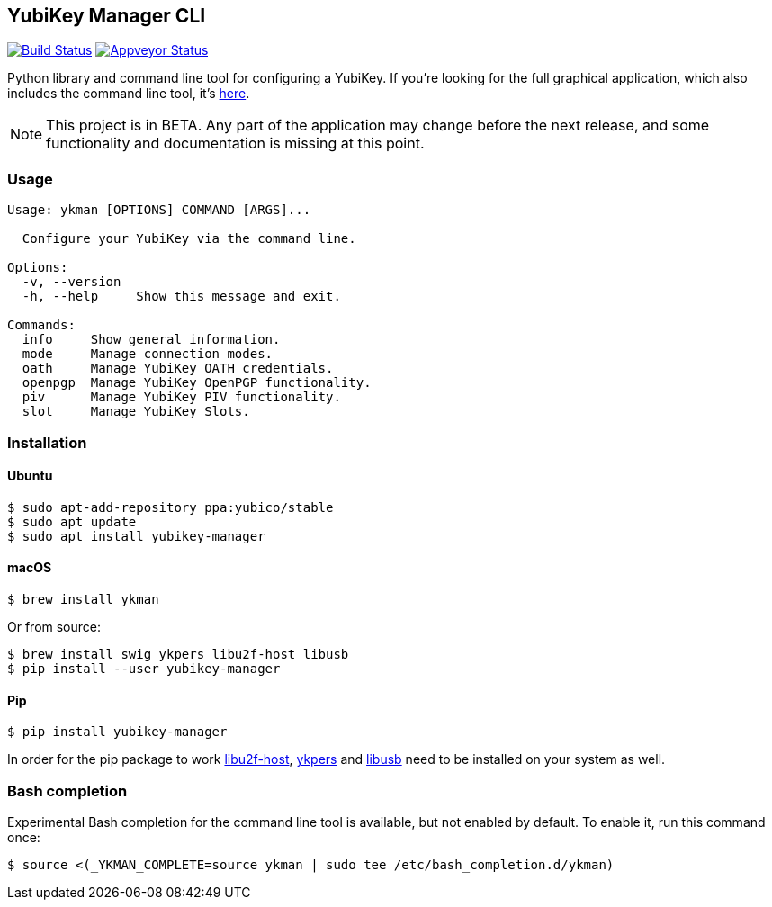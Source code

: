 == YubiKey Manager CLI
image:https://travis-ci.org/Yubico/yubikey-manager.svg?branch=master["Build Status", link="https://travis-ci.org/Yubico/yubikey-manager"]
image:https://ci.appveyor.com/api/projects/status/fp7nb97m8372axq8?svg=true["Appveyor Status", link="https://ci.appveyor.com/project/Yubico53275/yubikey-manager"]

Python library and command line tool for configuring a YubiKey. If you're looking for the full graphical application, which also includes the command line tool, it's https://developers.yubico.com/yubikey-manager-qt/[here].

NOTE: This project is in BETA. Any part of the application may change before
the next release, and some functionality and documentation is missing at this
point.

=== Usage
....
Usage: ykman [OPTIONS] COMMAND [ARGS]...

  Configure your YubiKey via the command line.

Options:
  -v, --version
  -h, --help     Show this message and exit.

Commands:
  info     Show general information.
  mode     Manage connection modes.
  oath     Manage YubiKey OATH credentials.
  openpgp  Manage YubiKey OpenPGP functionality.
  piv      Manage YubiKey PIV functionality.
  slot     Manage YubiKey Slots.
....

=== Installation

==== Ubuntu

    $ sudo apt-add-repository ppa:yubico/stable
    $ sudo apt update
    $ sudo apt install yubikey-manager

==== macOS

    $ brew install ykman

Or from source:

    $ brew install swig ykpers libu2f-host libusb
    $ pip install --user yubikey-manager

==== Pip

    $ pip install yubikey-manager

In order for the pip package to work https://developers.yubico.com/libu2f-host/[libu2f-host], https://developers.yubico.com/yubikey-personalization/[ykpers] and http://libusb.info/[libusb] need to be installed on your system as well.

=== Bash completion

Experimental Bash completion for the command line tool is available, but not 
enabled by default. To enable it, run this command once:

    $ source <(_YKMAN_COMPLETE=source ykman | sudo tee /etc/bash_completion.d/ykman)
